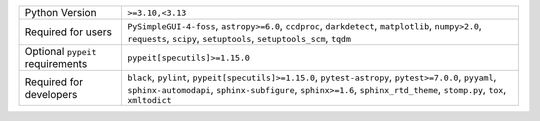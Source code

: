 ================================  =================================================================================================================================================================================================================================
Python Version                    ``>=3.10,<3.13``                                                                                                                                                                                                                 
Required for users                ``PySimpleGUI-4-foss``, ``astropy>=6.0``, ``ccdproc``, ``darkdetect``, ``matplotlib``, ``numpy>2.0``, ``requests``, ``scipy``, ``setuptools``, ``setuptools_scm``, ``tqdm``                                                      
Optional ``pypeit`` requirements  ``pypeit[specutils]>=1.15.0``                                                                                                                                                                                                    
Required for developers           ``black``, ``pylint``, ``pypeit[specutils]>=1.15.0``, ``pytest-astropy``, ``pytest>=7.0.0``, ``pyyaml``, ``sphinx-automodapi``, ``sphinx-subfigure``, ``sphinx>=1.6``, ``sphinx_rtd_theme``, ``stomp.py``, ``tox``, ``xmltodict``
================================  =================================================================================================================================================================================================================================
